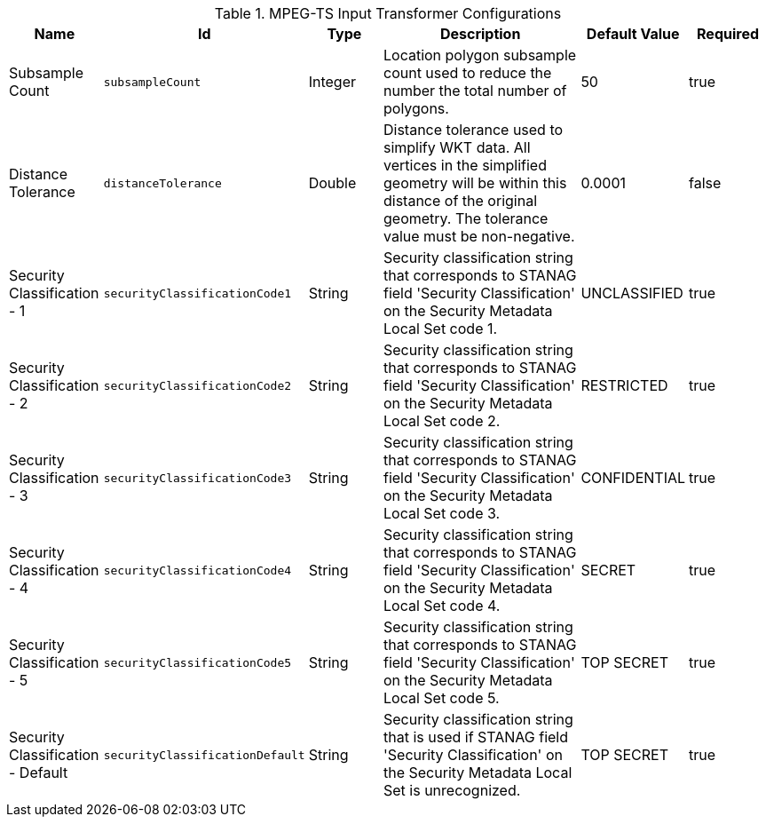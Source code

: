 :title: MPEG-TS Input Transformer
:id: org.codice.alliance.transformer.video.MpegTsInputTransformer
:type: table
:status: published
:application: ${alliance-video}
:summary: MPEG-TS Input Transformer configurations.

.[[_org.codice.alliance.transformer.video.MpegTsInputTransformer]]MPEG-TS Input Transformer Configurations
[cols="1,1m,1,3,1,1" options="header"]
|===

|Name
|Id
|Type
|Description
|Default Value
|Required

|Subsample Count
|subsampleCount
|Integer
|Location polygon subsample count used to reduce the number the total number of polygons.
|50
|true

|Distance Tolerance
|distanceTolerance
|Double
|Distance tolerance used to simplify WKT data. All vertices in the simplified geometry will be within this distance of the original geometry. The tolerance value must be non-negative.
|0.0001
|false

|Security Classification - 1
|securityClassificationCode1
|String
|Security classification string that corresponds to STANAG field 'Security Classification' on the Security Metadata Local Set code 1.
|UNCLASSIFIED
|true

|Security Classification - 2
|securityClassificationCode2
|String
|Security classification string that corresponds to STANAG field 'Security Classification' on the Security Metadata Local Set code 2.
|RESTRICTED
|true

|Security Classification - 3
|securityClassificationCode3
|String
|Security classification string that corresponds to STANAG field 'Security Classification' on the Security Metadata Local Set code 3.
|CONFIDENTIAL
|true

|Security Classification - 4
|securityClassificationCode4
|String
|Security classification string that corresponds to STANAG field 'Security Classification' on the Security Metadata Local Set code 4.
|SECRET
|true

|Security Classification - 5
|securityClassificationCode5
|String
|Security classification string that corresponds to STANAG field 'Security Classification' on the Security Metadata Local Set code 5.
|TOP SECRET
|true

|Security Classification - Default
|securityClassificationDefault
|String
|Security classification string that is used if STANAG field 'Security Classification' on the Security Metadata Local Set is unrecognized.
|TOP SECRET
|true

|===

